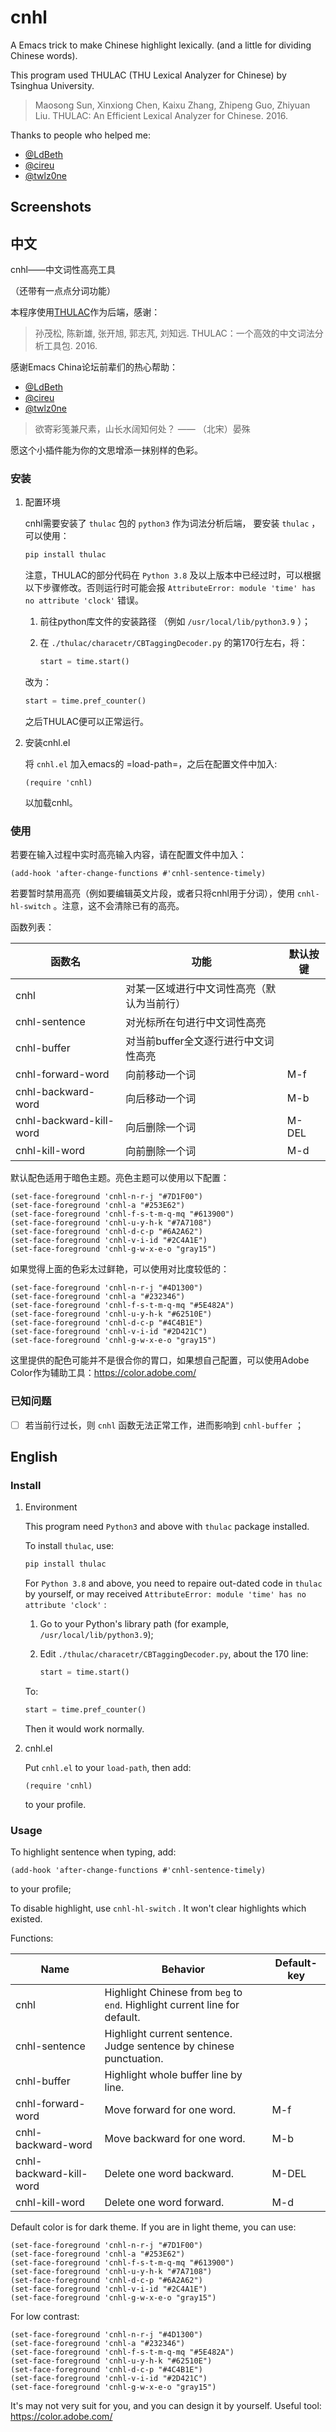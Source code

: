 * cnhl
A Emacs trick to make Chinese highlight lexically.
(and a little for dividing Chinese words).

This program used THULAC (THU Lexical Analyzer for Chinese) by Tsinghua University.

#+BEGIN_QUOTE
Maosong Sun, Xinxiong Chen, Kaixu Zhang, Zhipeng Guo, Zhiyuan Liu. THULAC: An Efficient Lexical Analyzer for Chinese. 2016.
#+END_QUOTE

Thanks to people who helped me:
- [[http://ldbeth.sdf.org/][@LdBeth]]
- [[https://citreu.gitlab.io/][@cireu]]
- [[https://emacs-china.org/u/twlz0ne][@twlz0ne]]


** Screenshots
[[file:screenshots/4.png]]
[[file:screenshots/3.png]]
[[file:screenshots/1.png]]
[[file:screenshots/2.png]]

** 中文

cnhl——中文词性高亮工具

（还带有一点点分词功能）

本程序使用[[http://thulac.thunlp.org/][THULAC]]作为后端，感谢：

#+BEGIN_QUOTE
孙茂松, 陈新雄, 张开旭, 郭志芃, 刘知远. THULAC：一个高效的中文词法分析工具包. 2016.
#+END_QUOTE
感谢Emacs China论坛前辈们的热心帮助：
- [[http://ldbeth.sdf.org/][@LdBeth]]
- [[https://citreu.gitlab.io/][@cireu]]
- [[https://emacs-china.org/u/twlz0ne][@twlz0ne]]



#+BEGIN_QUOTE
欲寄彩笺兼尺素，山长水阔知何处？ —— （北宋）晏殊
#+END_QUOTE
愿这个小插件能为你的文思增添一抹别样的色彩。

*** 安装
**** 配置环境

cnhl需要安装了 =thulac= 包的 =python3= 作为词法分析后端，
要安装 =thulac= ，可以使用：
#+BEGIN_SRC bash
  pip install thulac
#+END_SRC

注意，THULAC的部分代码在 =Python 3.8= 及以上版本中已经过时，可以根据以下步骤修改。否则运行时可能会报 =AttributeError: module 'time' has no attribute 'clock'= 错误。
1. 前往python库文件的安装路径 （例如 =/usr/local/lib/python3.9= ）；
2. 在 =./thulac/characetr/CBTaggingDecoder.py= 的第170行左右，将：
   #+BEGIN_SRC python
     start = time.start()
#+END_SRC
改为：
#+BEGIN_SRC python
  start = time.pref_counter()
#+END_SRC
之后THULAC便可以正常运行。

**** 安装cnhl.el

将 =cnhl.el= 加入emacs的 =load-path=，之后在配置文件中加入:
#+BEGIN_SRC elisp
  (require 'cnhl)
#+END_SRC
以加载cnhl。

*** 使用

若要在输入过程中实时高亮输入内容，请在配置文件中加入：
#+BEGIN_SRC elisp
  (add-hook 'after-change-functions #'cnhl-sentence-timely)
#+END_SRC


若要暂时禁用高亮（例如要编辑英文片段，或者只将cnhl用于分词），使用 =cnhl-hl-switch= 。注意，这不会清除已有的高亮。


函数列表：
| 函数名                  | 功能                                       | 默认按键 |
|-------------------------+--------------------------------------------+----------|
| cnhl                    | 对某一区域进行中文词性高亮（默认为当前行） |          |
| cnhl-sentence           | 对光标所在句进行中文词性高亮               |          |
| cnhl-buffer             | 对当前buffer全文逐行进行中文词性高亮       |          |
| cnhl-forward-word       | 向前移动一个词                             | M-f      |
| cnhl-backward-word      | 向后移动一个词                             | M-b      |
| cnhl-backward-kill-word | 向后删除一个词                             | M-DEL    |
| cnhl-kill-word          | 向前删除一个词                             | M-d      |

默认配色适用于暗色主题。亮色主题可以使用以下配置：
#+BEGIN_SRC elisp
  (set-face-foreground 'cnhl-n-r-j "#7D1F00")
  (set-face-foreground 'cnhl-a "#253E62")
  (set-face-foreground 'cnhl-f-s-t-m-q-mq "#613900")
  (set-face-foreground 'cnhl-u-y-h-k "#7A7108")
  (set-face-foreground 'cnhl-d-c-p "#6A2A62")
  (set-face-foreground 'cnhl-v-i-id "#2C4A1E")
  (set-face-foreground 'cnhl-g-w-x-e-o "gray15")
#+END_SRC

如果觉得上面的色彩太过鲜艳，可以使用对比度较低的：
#+BEGIN_SRC elisp
  (set-face-foreground 'cnhl-n-r-j "#4D1300")
  (set-face-foreground 'cnhl-a "#232346")
  (set-face-foreground 'cnhl-f-s-t-m-q-mq "#5E482A")
  (set-face-foreground 'cnhl-u-y-h-k "#62510E")
  (set-face-foreground 'cnhl-d-c-p "#4C4B1E")
  (set-face-foreground 'cnhl-v-i-id "#2D421C")
  (set-face-foreground 'cnhl-g-w-x-e-o "gray15")
#+END_SRC

这里提供的配色可能并不是很合你的胃口，如果想自己配置，可以使用Adobe Color作为辅助工具：[[https://color.adobe.com/]]

*** 已知问题
- [ ] 若当前行过长，则 =cnhl= 函数无法正常工作，进而影响到 =cnhl-buffer= ；

** English
*** Install
**** Environment
This program need =Python3= and above with =thulac= package installed.

To install =thulac=, use:
#+BEGIN_SRC bash
  pip install thulac
#+END_SRC

For =Python 3.8= and above, you need to repaire out-dated code in =thulac= by yourself,
or may received =AttributeError: module 'time' has no attribute 'clock'= :
1. Go to your Python's library path (for example, =/usr/local/lib/python3.9=);
2. Edit =./thulac/characetr/CBTaggingDecoder.py=, about the 170 line:
   #+BEGIN_SRC python
     start = time.start()
#+END_SRC
To:
#+BEGIN_SRC python
  start = time.pref_counter()
#+END_SRC
Then it would work normally.

**** cnhl.el
Put =cnhl.el= to your =load-path=, then add:
#+BEGIN_SRC elisp
  (require 'cnhl)
#+END_SRC
to your profile.

*** Usage
To highlight sentence when typing, add:
#+BEGIN_SRC elisp
  (add-hook 'after-change-functions #'cnhl-sentence-timely)
#+END_SRC
to your profile;


To disable highlight, use =cnhl-hl-switch= . It won't clear highlights which existed.


Functions:
| Name                    | Behavior                                                                   | Default-key |
|-------------------------+----------------------------------------------------------------------------+-------------|
| cnhl                    | Highlight Chinese from =beg= to =end=. Highlight current line for default. |             |
| cnhl-sentence           | Highlight current sentence. Judge sentence by chinese punctuation.         |             |
| cnhl-buffer             | Highlight whole buffer line by line.                                       |             |
| cnhl-forward-word       | Move forward for one word.                                                 | M-f         |
| cnhl-backward-word      | Move backward for one word.                                                | M-b         |
| cnhl-backward-kill-word | Delete one word backward.                                                  | M-DEL       |
| cnhl-kill-word          | Delete one word forward.                                                   | M-d         |

Default color is for dark theme. If you are in light theme, you can use:
#+BEGIN_SRC elisp
  (set-face-foreground 'cnhl-n-r-j "#7D1F00")
  (set-face-foreground 'cnhl-a "#253E62")
  (set-face-foreground 'cnhl-f-s-t-m-q-mq "#613900")
  (set-face-foreground 'cnhl-u-y-h-k "#7A7108")
  (set-face-foreground 'cnhl-d-c-p "#6A2A62")
  (set-face-foreground 'cnhl-v-i-id "#2C4A1E")
  (set-face-foreground 'cnhl-g-w-x-e-o "gray15")
#+END_SRC

For low contrast:
#+BEGIN_SRC elisp
  (set-face-foreground 'cnhl-n-r-j "#4D1300")
  (set-face-foreground 'cnhl-a "#232346")
  (set-face-foreground 'cnhl-f-s-t-m-q-mq "#5E482A")
  (set-face-foreground 'cnhl-u-y-h-k "#62510E")
  (set-face-foreground 'cnhl-d-c-p "#4C4B1E")
  (set-face-foreground 'cnhl-v-i-id "#2D421C")
  (set-face-foreground 'cnhl-g-w-x-e-o "gray15")
#+END_SRC

It's may not very suit for you, and you can design it by yourself.
Useful tool: [[https://color.adobe.com/]]
